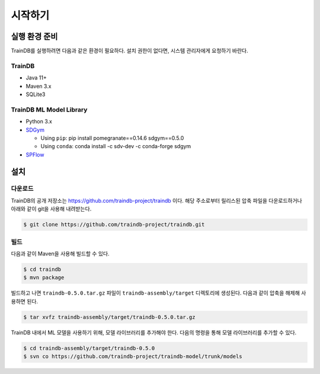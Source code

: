 시작하기
========

실행 환경 준비
--------------

TrainDB를 실행하려면 다음과 같은 환경이 필요하다. 설치 권한이 없다면, 시스템 관리자에게 요청하기 바란다.

TrainDB
~~~~~~~

* Java 11+
* Maven 3.x
* SQLite3

TrainDB ML Model Library
~~~~~~~~~~~~~~~~~~~~~~~~

* Python 3.x
* `SDGym <https://github.com/sdv-dev/SDGym>`_

  * Using ``pip``: pip install pomegranate==0.14.6 sdgym==0.5.0
  * Using ``conda``: conda install -c sdv-dev -c conda-forge sdgym

* `SPFlow <https://github.com/SPFlow/SPFlow>`_


설치
----

다운로드
~~~~~~~~

TrainDB의 공개 저장소는 `https://github.com/traindb-project/traindb <https://github.com/traindb-project/traindb>`_ 이다. 해당 주소로부터 릴리스된 압축 파일을 다운로드하거나 아래와 같이 git을 사용해 내려받는다.

.. code-block:: console

  $ git clone https://github.com/traindb-project/traindb.git

빌드
~~~~

다음과 같이 Maven을 사용해 빌드할 수 있다.

.. code-block:: console

  $ cd traindb
  $ mvn package

빌드하고 나면 ``traindb-0.5.0.tar.gz`` 파일이 ``traindb-assembly/target`` 디렉토리에 생성된다. 다음과 같이 압축을 해제해 사용하면 된다.

.. code-block:: console

  $ tar xvfz traindb-assembly/target/traindb-0.5.0.tar.gz

TrainDB 내에서 ML 모델을 사용하기 위해, 모델 라이브러리를 추가해야 한다.
다음의 명령을 통해 모델 라이브러리를 추가할 수 있다.

.. code-block:: console

  $ cd traindb-assembly/target/traindb-0.5.0
  $ svn co https://github.com/traindb-project/traindb-model/trunk/models
